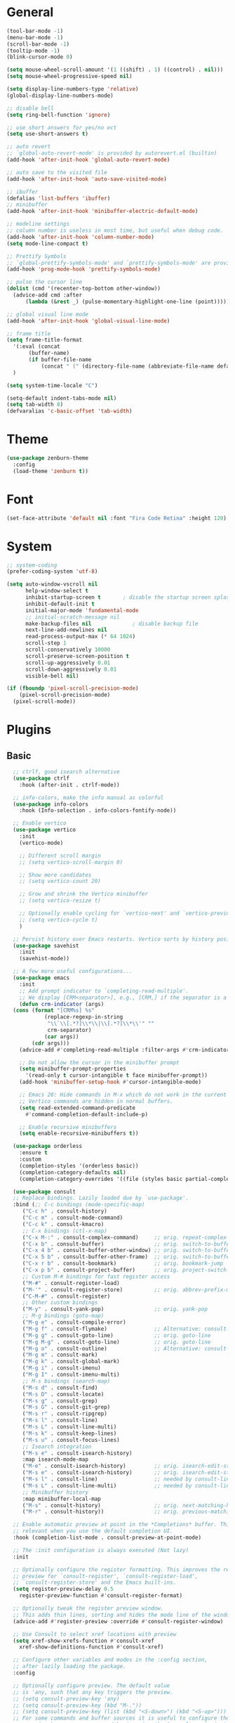 #+STARTUP: show2levels

* General

#+BEGIN_SRC emacs-lisp
  (tool-bar-mode -1)
  (menu-bar-mode -1)
  (scroll-bar-mode -1)
  (tooltip-mode -1)
  (blink-cursor-mode 0)

  (setq mouse-wheel-scroll-amount '(1 ((shift) . 1) ((control) . nil)))
  (setq mouse-wheel-progressive-speed nil)

  (setq display-line-numbers-type 'relative)
  (global-display-line-numbers-mode)

  ;; disable bell
  (setq ring-bell-function 'ignore)

  ;; use short answers for yes/no ect
  (setq use-short-answers t)

  ;; auto revert
  ;; `global-auto-revert-mode' is provided by autorevert.el (builtin)
  (add-hook 'after-init-hook 'global-auto-revert-mode)

  ;; auto save to the visited file
  (add-hook 'after-init-hook 'auto-save-visited-mode)

  ;; ibuffer
  (defalias 'list-buffers 'ibuffer)
  ;; minibuffer
  (add-hook 'after-init-hook 'minibuffer-electric-default-mode)

  ;; modeline settings
  ;; column number is useless in most time, but useful when debug code.
  (add-hook 'after-init-hook 'column-number-mode)
  (setq mode-line-compact t)

  ;; Prettify Symbols
  ;; `global-prettify-symbols-mode' and `prettify-symbols-mode' are provided by prog-mode.el
  (add-hook 'prog-mode-hook 'prettify-symbols-mode)

  ;; pulse the cursor line
  (dolist (cmd '(recenter-top-bottom other-window))
    (advice-add cmd :after
		(lambda (&rest _) (pulse-momentary-highlight-one-line (point)))))

  ;; global visual line mode
  (add-hook 'after-init-hook 'global-visual-line-mode)

  ;; frame title
  (setq frame-title-format
	'(:eval (concat
		 (buffer-name)
		 (if buffer-file-name
		     (concat " (" (directory-file-name (abbreviate-file-name default-directory)) ")"))))
	)

  (setq system-time-locale "C")

  (setq-default indent-tabs-mode nil)
  (setq tab-width 8)
  (defvaralias 'c-basic-offset 'tab-width)
#+END_SRC

* Theme

#+BEGIN_SRC emacs-lisp
  (use-package zenburn-theme
    :config
    (load-theme 'zenburn t))
#+END_SRC

* Font

#+BEGIN_SRC emacs-lisp
  (set-face-attribute 'default nil :font "Fira Code Retina" :height 120)
#+END_SRC

* System

#+BEGIN_SRC emacs-lisp
  ;; system-coding
  (prefer-coding-system 'utf-8)

  (setq auto-window-vscroll nil
        help-window-select t
        inhibit-startup-screen t	   ; disable the startup screen splash
        inhibit-default-init t
        initial-major-mode 'fundamental-mode
        ;; initial-scratch-message nil
        make-backup-files nil             ; disable backup file
        next-line-add-newlines nil
        read-process-output-max (* 64 1024)
        scroll-step 1
        scroll-conservatively 10000
        scroll-preserve-screen-position t
        scroll-up-aggressively 0.01
        scroll-down-aggressively 0.01
        visible-bell nil)

  (if (fboundp 'pixel-scroll-precision-mode)
      (pixel-scroll-precision-mode)
    (pixel-scroll-mode))
#+END_SRC

* Plugins

** Basic

#+BEGIN_SRC emacs-lisp
    ;; ctrlf, good isearch alternative
    (use-package ctrlf
      :hook (after-init . ctrlf-mode))

    ;; info-colors, make the info manual as colorful
    (use-package info-colors
      :hook (Info-selection . info-colors-fontify-node))

    ;; Enable vertico
    (use-package vertico
      :init
      (vertico-mode)

      ;; Different scroll margin
      ;; (setq vertico-scroll-margin 0)

      ;; Show more candidates
      ;; (setq vertico-count 20)

      ;; Grow and shrink the Vertico minibuffer
      ;; (setq vertico-resize t)

      ;; Optionally enable cycling for `vertico-next' and `vertico-previous'.
      ;; (setq vertico-cycle t)
      )

    ;; Persist history over Emacs restarts. Vertico sorts by history position.
    (use-package savehist
      :init
      (savehist-mode))

    ;; A few more useful configurations...
    (use-package emacs
      :init
      ;; Add prompt indicator to `completing-read-multiple'.
      ;; We display [CRM<separator>], e.g., [CRM,] if the separator is a comma.
      (defun crm-indicator (args)
	(cons (format "[CRM%s] %s"
		      (replace-regexp-in-string
		       "\\`\\[.*?]\\*\\|\\[.*?]\\*\\'" ""
		       crm-separator)
		      (car args))
	      (cdr args)))
      (advice-add #'completing-read-multiple :filter-args #'crm-indicator)

      ;; Do not allow the cursor in the minibuffer prompt
      (setq minibuffer-prompt-properties
	    '(read-only t cursor-intangible t face minibuffer-prompt))
      (add-hook 'minibuffer-setup-hook #'cursor-intangible-mode)

      ;; Emacs 28: Hide commands in M-x which do not work in the current mode.
      ;; Vertico commands are hidden in normal buffers.
      (setq read-extended-command-predicate
	    #'command-completion-default-include-p)

      ;; Enable recursive minibuffers
      (setq enable-recursive-minibuffers t))

    (use-package orderless
      :ensure t
      :custom
      (completion-styles '(orderless basic))
      (completion-category-defaults nil)
      (completion-category-overrides '((file (styles basic partial-completion)))))

    (use-package consult
    ;; Replace bindings. Lazily loaded due by `use-package'.
    :bind (;; C-c bindings (mode-specific-map)
	   ("C-c h" . consult-history)
	   ("C-c m" . consult-mode-command)
	   ("C-c k" . consult-kmacro)
	   ;; C-x bindings (ctl-x-map)
	   ("C-x M-:" . consult-complex-command)     ;; orig. repeat-complex-command
	   ("C-x b" . consult-buffer)                ;; orig. switch-to-buffer
	   ("C-x 4 b" . consult-buffer-other-window) ;; orig. switch-to-buffer-other-window
	   ("C-x 5 b" . consult-buffer-other-frame)  ;; orig. switch-to-buffer-other-frame
	   ("C-x r b" . consult-bookmark)            ;; orig. bookmark-jump
	   ("C-x p b" . consult-project-buffer)      ;; orig. project-switch-to-buffer
	   ;; Custom M-# bindings for fast register access
	   ("M-#" . consult-register-load)
	   ("M-'" . consult-register-store)          ;; orig. abbrev-prefix-mark (unrelated)
	   ("C-M-#" . consult-register)
	   ;; Other custom bindings
	   ("M-y" . consult-yank-pop)                ;; orig. yank-pop
	   ;; M-g bindings (goto-map)
	   ("M-g e" . consult-compile-error)
	   ("M-g f" . consult-flymake)               ;; Alternative: consult-flycheck
	   ("M-g g" . consult-goto-line)             ;; orig. goto-line
	   ("M-g M-g" . consult-goto-line)           ;; orig. goto-line
	   ("M-g o" . consult-outline)               ;; Alternative: consult-org-heading
	   ("M-g m" . consult-mark)
	   ("M-g k" . consult-global-mark)
	   ("M-g i" . consult-imenu)
	   ("M-g I" . consult-imenu-multi)
	   ;; M-s bindings (search-map)
	   ("M-s d" . consult-find)
	   ("M-s D" . consult-locate)
	   ("M-s g" . consult-grep)
	   ("M-s G" . consult-git-grep)
	   ("M-s r" . consult-ripgrep)
	   ("M-s l" . consult-line)
	   ("M-s L" . consult-line-multi)
	   ("M-s k" . consult-keep-lines)
	   ("M-s u" . consult-focus-lines)
	   ;; Isearch integration
	   ("M-s e" . consult-isearch-history)
	   :map isearch-mode-map
	   ("M-e" . consult-isearch-history)         ;; orig. isearch-edit-string
	   ("M-s e" . consult-isearch-history)       ;; orig. isearch-edit-string
	   ("M-s l" . consult-line)                  ;; needed by consult-line to detect isearch
	   ("M-s L" . consult-line-multi)            ;; needed by consult-line to detect isearch
	   ;; Minibuffer history
	   :map minibuffer-local-map
	   ("M-s" . consult-history)                 ;; orig. next-matching-history-element
	   ("M-r" . consult-history))                ;; orig. previous-matching-history-element

    ;; Enable automatic preview at point in the *Completions* buffer. This is
    ;; relevant when you use the default completion UI.
    :hook (completion-list-mode . consult-preview-at-point-mode)

    ;; The :init configuration is always executed (Not lazy)
    :init

    ;; Optionally configure the register formatting. This improves the register
    ;; preview for `consult-register', `consult-register-load',
    ;; `consult-register-store' and the Emacs built-ins.
    (setq register-preview-delay 0.5
	  register-preview-function #'consult-register-format)

    ;; Optionally tweak the register preview window.
    ;; This adds thin lines, sorting and hides the mode line of the window.
    (advice-add #'register-preview :override #'consult-register-window)

    ;; Use Consult to select xref locations with preview
    (setq xref-show-xrefs-function #'consult-xref
	  xref-show-definitions-function #'consult-xref)

    ;; Configure other variables and modes in the :config section,
    ;; after lazily loading the package.
    :config

    ;; Optionally configure preview. The default value
    ;; is 'any, such that any key triggers the preview.
    ;; (setq consult-preview-key 'any)
    ;; (setq consult-preview-key (kbd "M-."))
    ;; (setq consult-preview-key (list (kbd "<S-down>") (kbd "<S-up>")))
    ;; For some commands and buffer sources it is useful to configure the
    ;; :preview-key on a per-command basis using the `consult-customize' macro.
    (consult-customize
     consult-theme :preview-key '(:debounce 0.2 any)
     consult-ripgrep consult-git-grep consult-grep
     consult-bookmark consult-recent-file consult-xref
     consult--source-bookmark consult--source-file-register
     consult--source-recent-file consult--source-project-recent-file
     ;; :preview-key (kbd "M-.")
     :preview-key '(:debounce 0.4 any))

    ;; Optionally configure the narrowing key.
    ;; Both < and C-+ work reasonably well.
    (setq consult-narrow-key "<") ;; (kbd "C-+")

    ;; Optionally make narrowing help available in the minibuffer.
    ;; You may want to use `embark-prefix-help-command' or which-key instead.
    ;; (define-key consult-narrow-map (vconcat consult-narrow-key "?") #'consult-narrow-help)

    ;; By default `consult-project-function' uses `project-root' from project.el.
    ;; Optionally configure a different project root function.
    ;; There are multiple reasonable alternatives to chose from.
    ;;;; 1. project.el (the default)
    ;; (setq consult-project-function #'consult--default-project--function)
    ;;;; 2. projectile.el (projectile-project-root)
    ;; (autoload 'projectile-project-root "projectile")
    ;; (setq consult-project-function (lambda (_) (projectile-project-root)))
    ;;;; 3. vc.el (vc-root-dir)
    ;; (setq consult-project-function (lambda (_) (vc-root-dir)))
    ;;;; 4. locate-dominating-file
    ;; (setq consult-project-function (lambda (_) (locate-dominating-file "." ".git")))
  )
#+END_SRC

* Magit

#+BEGIN_SRC emacs-lisp
  (use-package magit
    :ensure t
    :bind (("C-x g" . magit-status)))
#+END_SRC

* Org

#+BEGIN_SRC emacs-lisp
  (add-to-list 'auto-mode-alist '("\\.org$" . org-mode))

  (global-set-key (kbd "C-c l") #'org-store-link)
  (global-set-key (kbd "C-c a") #'org-agenda)
  (global-set-key (kbd "C-c c") #'org-capture)

  ;; Cannot set a headline to `DONE` if children aren't `DONE`
  (setq-default org-enforce-todo-dependencies t)

  (setq org-agenda-files (list
        "D:/OneDrive/yawl2u/note-taking/quick-list.org"))
#+END_SRC

** TODO org-roam

